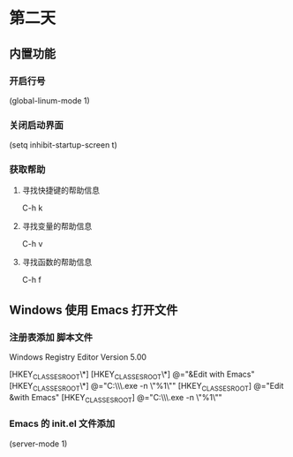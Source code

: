 * 第二天

** 内置功能

*** 开启行号

# +BEGIN_SRC emacs-lisp
(global-linum-mode 1)
# +END_SRC


*** 关闭启动界面

# +BEGIN_SRC emacs-lisp
(setq inhibit-startup-screen t)
# +END_SRC


*** 获取帮助

**** 寻找快捷键的帮助信息
C-h k
**** 寻找变量的帮助信息
C-h v
**** 寻找函数的帮助信息
C-h f



** Windows 使用 Emacs 打开文件

*** 注册表添加 脚本文件

# +BEGIN_SRC reg
Windows Registry Editor Version 5.00

[HKEY_CLASSES_ROOT\*\shell]
[HKEY_CLASSES_ROOT\*\shell\openwemacs]
@="&Edit with Emacs"
[HKEY_CLASSES_ROOT\*\shell\openwemacs\command]
@="C:\\emax64\\bin\\emacsclientw.exe -n \"%1\""
[HKEY_CLASSES_ROOT\Directory\shell\openwemacs]
@="Edit &with Emacs"
[HKEY_CLASSES_ROOT\Directory\shell\openwemacs\command]
@="C:\\emax64\\bin\\emacsclientw.exe -n \"%1\""
# +END_SRC



*** Emacs 的 init.el 文件添加

# +BEGIN_SRC emacs-lisp
(server-mode 1)
# +END_SRC
